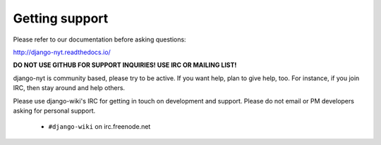 Getting support
===============

Please refer to our documentation before asking questions:

http://django-nyt.readthedocs.io/

**DO NOT USE GITHUB FOR SUPPORT INQUIRIES! USE IRC OR MAILING LIST!**

django-nyt is community based, please try to be active. If you want help, plan to
give help, too. For instance, if you join IRC, then stay around and help others.

Please use django-wiki's IRC for getting in touch on development and support.
Please do not email or PM developers asking for personal support.

 * ``#django-wiki`` on irc.freenode.net

